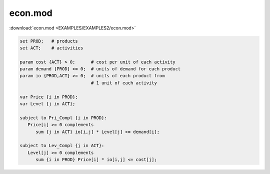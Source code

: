 econ.mod
========

:download:`econ.mod <EXAMPLES/EXAMPLES2/econ.mod>`

.. code-block:: ampl

    set PROD;   # products
    set ACT;    # activities
    
    param cost {ACT} > 0;      # cost per unit of each activity
    param demand {PROD} >= 0;  # units of demand for each product
    param io {PROD,ACT} >= 0;  # units of each product from
                               # 1 unit of each activity
    
    var Price {i in PROD};
    var Level {j in ACT};
    
    subject to Pri_Compl {i in PROD}:
       Price[i] >= 0 complements
          sum {j in ACT} io[i,j] * Level[j] >= demand[i];
    
    subject to Lev_Compl {j in ACT}:
       Level[j] >= 0 complements
          sum {i in PROD} Price[i] * io[i,j] <= cost[j];
